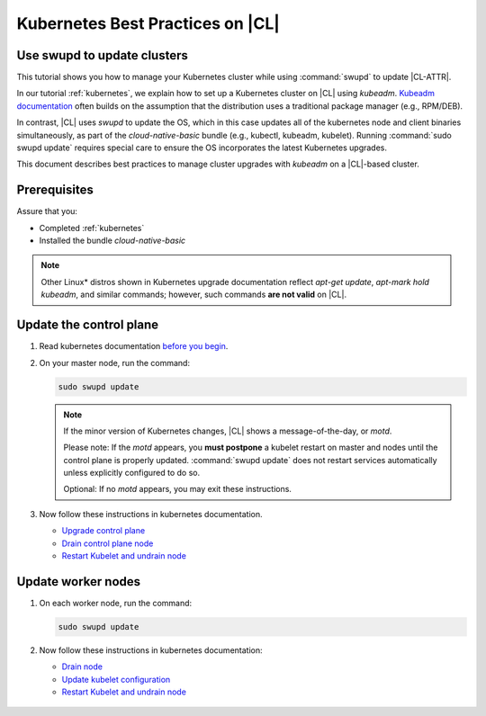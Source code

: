 .. _kubernetes-bp:

Kubernetes Best Practices on |CL|
#################################

Use swupd to update clusters
****************************

This tutorial shows you how to manage your Kubernetes cluster while using
:command:`swupd` to update |CL-ATTR|.

In our tutorial :ref:`kubernetes`, we explain how to set up a Kubernetes
cluster on |CL| using `kubeadm`. `Kubeadm documentation`_ often builds on the
assumption that the distribution uses a traditional package manager (e.g.,
RPM/DEB).

In contrast, |CL| uses `swupd` to update the OS, which in this case updates
all of the kubernetes node and client binaries simultaneously, as part of
the `cloud-native-basic` bundle (e.g., kubectl, kubeadm, kubelet). Running
:command:`sudo swupd update` requires special care to ensure the OS
incorporates the latest Kubernetes upgrades.

This document describes best practices to manage cluster upgrades with
`kubeadm` on a |CL|-based cluster.

Prerequisites
*************

Assure that you:

* Completed :ref:`kubernetes`
* Installed the bundle `cloud-native-basic`

.. note::

   Other Linux\* distros shown in Kubernetes upgrade documentation reflect
   `apt-get update`, `apt-mark hold kubeadm`, and similar commands; however, such commands **are not valid** on |CL|.

Update the control plane
************************

#. Read kubernetes documentation `before you begin`_.

#. On your master node, run the command:

   .. code-block:: bash

      sudo swupd update

   .. note::

      If the minor version of Kubernetes changes, |CL| shows a message-of-the-day, or `motd`.

      Please note: If the `motd` appears, you **must postpone** a kubelet restart on master and nodes until the control plane is properly updated. :command:`swupd update` does not restart services automatically unless explicitly configured to do so.

      Optional: If no `motd` appears, you may exit these instructions.

#. Now follow these instructions in kubernetes documentation.

   * `Upgrade control plane`_
   * `Drain control plane node`_
   * `Restart Kubelet and undrain node`_

Update worker nodes
*******************

#. On each worker node, run the command:

   .. code-block:: bash

      sudo swupd update

#. Now follow these instructions in kubernetes documentation:

   * `Drain node`_
   * `Update kubelet configuration`_
   * `Restart Kubelet and undrain node`_

.. _Kubeadm documentation: https://kubernetes.io/docs/reference/setup-tools/kubeadm/kubeadm-upgrade/

.. _Restart Kubelet and undrain node: https://kubernetes.io/docs/tasks/administer-cluster/kubeadm/kubeadm-upgrade-1-13/#restart-the-kubelet-for-all-nodes

.. _Update kubelet configuration: https://kubernetes.io/docs/tasks/administer-cluster/kubeadm/kubeadm-upgrade-1-13/#upgrade-the-kubelet-config-on-worker-nodes

.. _Drain node: https://kubernetes.io/docs/tasks/administer-cluster/kubeadm/kubeadm-upgrade-1-13/#drain-control-plane-and-worker-nodes

 .. _Restart kubelet and undrain node: https://kubernetes.io/docs/tasks/administer-cluster/kubeadm/kubeadm-upgrade-1-13/#restart-the-kubelet-for-all-nodes

.. _Upgrade control plane: https://kubernetes.io/docs/tasks/administer-cluster/kubeadm/kubeadm-upgrade-1-13/#upgrade-the-control-plane-node

.. _Drain control plane node: https://kubernetes.io/docs/tasks/administer-cluster/kubeadm/kubeadm-upgrade-1-13/#drain-control-plane-and-worker-nodes

.. _Kubeadmn documentation: https://kubernetes.io/docs/reference/setup-tools/kubeadm/kubeadm/

.. _before you begin: https://kubernetes.io/docs/tasks/administer-cluster/kubeadm/kubeadm-upgrade-1-13/#before-you-begin

